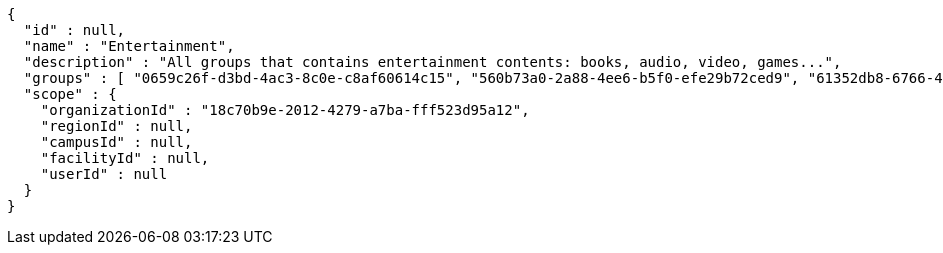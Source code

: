 [source,options="nowrap"]
----
{
  "id" : null,
  "name" : "Entertainment",
  "description" : "All groups that contains entertainment contents: books, audio, video, games...",
  "groups" : [ "0659c26f-d3bd-4ac3-8c0e-c8af60614c15", "560b73a0-2a88-4ee6-b5f0-efe29b72ced9", "61352db8-6766-489d-81f3-4e8f1546506e", "1e2de303-0f48-4710-8da0-8e499a6887af" ],
  "scope" : {
    "organizationId" : "18c70b9e-2012-4279-a7ba-fff523d95a12",
    "regionId" : null,
    "campusId" : null,
    "facilityId" : null,
    "userId" : null
  }
}
----